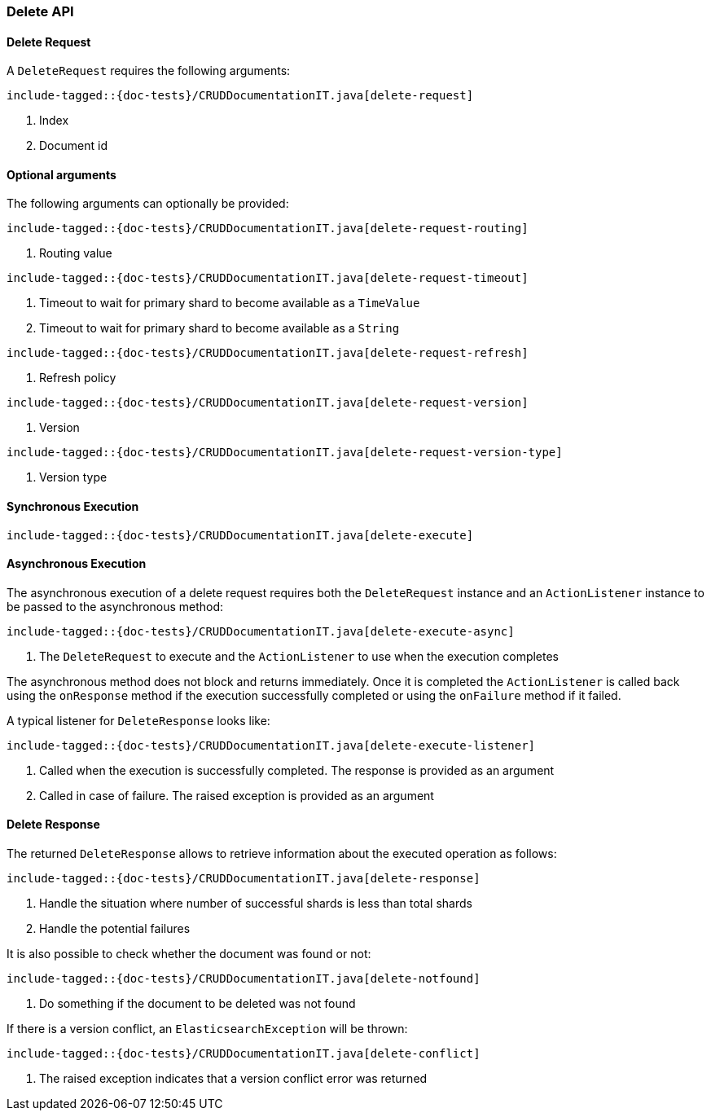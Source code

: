 [[java-rest-high-document-delete]]
=== Delete API

[[java-rest-high-document-delete-request]]
==== Delete Request

A `DeleteRequest` requires the following arguments:

["source","java",subs="attributes,callouts,macros"]
--------------------------------------------------
include-tagged::{doc-tests}/CRUDDocumentationIT.java[delete-request]
--------------------------------------------------
<1> Index
<2> Document id

==== Optional arguments
The following arguments can optionally be provided:

["source","java",subs="attributes,callouts,macros"]
--------------------------------------------------
include-tagged::{doc-tests}/CRUDDocumentationIT.java[delete-request-routing]
--------------------------------------------------
<1> Routing value

["source","java",subs="attributes,callouts,macros"]
--------------------------------------------------
include-tagged::{doc-tests}/CRUDDocumentationIT.java[delete-request-timeout]
--------------------------------------------------
<1> Timeout to wait for primary shard to become available as a `TimeValue`
<2> Timeout to wait for primary shard to become available as a `String`

["source","java",subs="attributes,callouts,macros"]
--------------------------------------------------
include-tagged::{doc-tests}/CRUDDocumentationIT.java[delete-request-refresh]
--------------------------------------------------
<1> Refresh policy

["source","java",subs="attributes,callouts,macros"]
--------------------------------------------------
include-tagged::{doc-tests}/CRUDDocumentationIT.java[delete-request-version]
--------------------------------------------------
<1> Version

["source","java",subs="attributes,callouts,macros"]
--------------------------------------------------
include-tagged::{doc-tests}/CRUDDocumentationIT.java[delete-request-version-type]
--------------------------------------------------
<1> Version type

[[java-rest-high-document-delete-sync]]
==== Synchronous Execution

["source","java",subs="attributes,callouts,macros"]
--------------------------------------------------
include-tagged::{doc-tests}/CRUDDocumentationIT.java[delete-execute]
--------------------------------------------------

[[java-rest-high-document-delete-async]]
==== Asynchronous Execution

The asynchronous execution of a delete request requires both the `DeleteRequest`
instance and an `ActionListener` instance to be passed to the asynchronous
method:

["source","java",subs="attributes,callouts,macros"]
--------------------------------------------------
include-tagged::{doc-tests}/CRUDDocumentationIT.java[delete-execute-async]
--------------------------------------------------
<1> The `DeleteRequest` to execute and the `ActionListener` to use when
the execution completes

The asynchronous method does not block and returns immediately. Once it is
completed the `ActionListener` is called back using the `onResponse` method
if the execution successfully completed or using the `onFailure` method if
it failed.

A typical listener for `DeleteResponse` looks like:

["source","java",subs="attributes,callouts,macros"]
--------------------------------------------------
include-tagged::{doc-tests}/CRUDDocumentationIT.java[delete-execute-listener]
--------------------------------------------------
<1> Called when the execution is successfully completed. The response is
provided as an argument
<2> Called in case of failure. The raised exception is provided as an argument

[[java-rest-high-document-delete-response]]
==== Delete Response

The returned `DeleteResponse` allows to retrieve information about the executed
 operation as follows:

["source","java",subs="attributes,callouts,macros"]
--------------------------------------------------
include-tagged::{doc-tests}/CRUDDocumentationIT.java[delete-response]
--------------------------------------------------
<1> Handle the situation where number of successful shards is less than
total shards
<2> Handle the potential failures


It is also possible to check whether the document was found or not:

["source","java",subs="attributes,callouts,macros"]
--------------------------------------------------
include-tagged::{doc-tests}/CRUDDocumentationIT.java[delete-notfound]
--------------------------------------------------
<1> Do something if the document to be deleted was not found

If there is a version conflict, an `ElasticsearchException` will
be thrown:

["source","java",subs="attributes,callouts,macros"]
--------------------------------------------------
include-tagged::{doc-tests}/CRUDDocumentationIT.java[delete-conflict]
--------------------------------------------------
<1> The raised exception indicates that a version conflict error was returned


